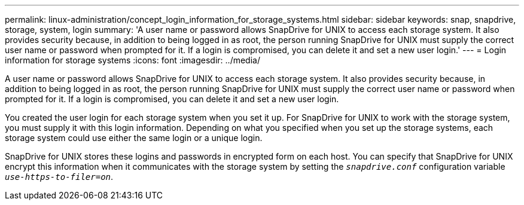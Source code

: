 ---
permalink: linux-administration/concept_login_information_for_storage_systems.html
sidebar: sidebar
keywords: snap, snapdrive, storage, system, login
summary: 'A user name or password allows SnapDrive for UNIX to access each storage system. It also provides security because, in addition to being logged in as root, the person running SnapDrive for UNIX must supply the correct user name or password when prompted for it. If a login is compromised, you can delete it and set a new user login.'
---
= Login information for storage systems
:icons: font
:imagesdir: ../media/

[.lead]
A user name or password allows SnapDrive for UNIX to access each storage system. It also provides security because, in addition to being logged in as root, the person running SnapDrive for UNIX must supply the correct user name or password when prompted for it. If a login is compromised, you can delete it and set a new user login.

You created the user login for each storage system when you set it up. For SnapDrive for UNIX to work with the storage system, you must supply it with this login information. Depending on what you specified when you set up the storage systems, each storage system could use either the same login or a unique login.

SnapDrive for UNIX stores these logins and passwords in encrypted form on each host. You can specify that SnapDrive for UNIX encrypt this information when it communicates with the storage system by setting the `_snapdrive.conf_` configuration variable `_use-https-to-filer=on_`.
